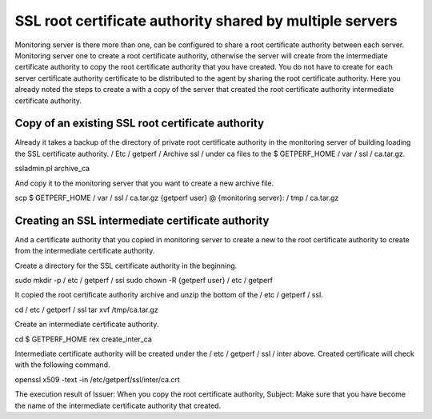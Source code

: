 SSL root certificate authority shared by multiple servers
=========================

Monitoring server is there more than one, can be configured to share a root certificate authority between each server. Monitoring server one to create a root certificate authority, otherwise the server will create from the intermediate certificate authority to copy the root certificate authority that you have created. You do not have to create for each server certificate authority certificate to be distributed to the agent by sharing the root certificate authority. Here you already noted the steps to create a with a copy of the server that created the root certificate authority intermediate certificate authority.

Copy of an existing SSL root certificate authority
--------------------------

Already it takes a backup of the directory of private root certificate authority in the monitoring server of building loading the SSL certificate authority. / Etc / getperf / Archive ssl / under ca files to the $ GETPERF_HOME / var / ssl / ca.tar.gz.

::

ssladmin.pl archive_ca

And copy it to the monitoring server that you want to create a new archive file.

::

scp $ GETPERF_HOME / var / ssl / ca.tar.gz {getperf user} @ {monitoring server}: / tmp / ca.tar.gz

Creating an SSL intermediate certificate authority
--------------------------

And a certificate authority that you copied in monitoring server to create a new to the root certificate authority to create from the intermediate certificate authority.

Create a directory for the SSL certificate authority in the beginning.

::

sudo mkdir -p / etc / getperf / ssl
sudo chown -R {getperf user} / etc / getperf

It copied the root certificate authority archive and unzip the bottom of the / etc / getperf / ssl.

::

cd / etc / getperf / ssl
tar xvf /tmp/ca.tar.gz

Create an intermediate certificate authority.

::

cd $ GETPERF_HOME
rex create_inter_ca

Intermediate certificate authority will be created under the / etc / getperf / ssl / inter above.
Created certificate will check with the following command.

::

openssl x509 -text -in /etc/getperf/ssl/inter/ca.crt

The execution result of Issuer: When you copy the root certificate authority, Subject: Make sure that you have become the name of the intermediate certificate authority that created.
